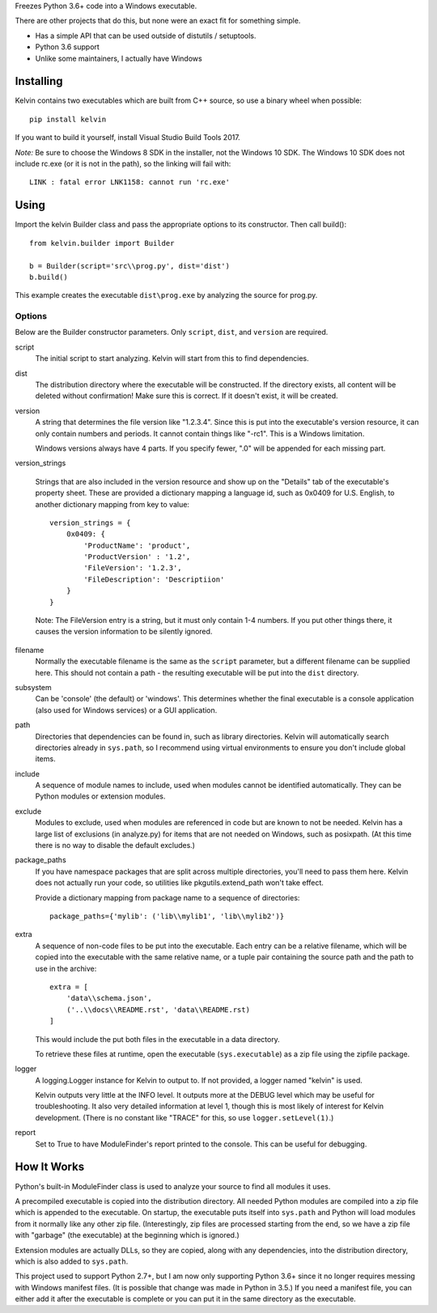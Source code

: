 
Freezes Python 3.6+ code into a Windows executable.

There are other projects that do this, but none were an exact fit for something simple.

* Has a simple API that can be used outside of distutils / setuptools.
* Python 3.6 support
* Unlike some maintainers, I actually have Windows

Installing
==========

Kelvin contains two executables which are built from C++ source, so use a binary wheel when
possible::

    pip install kelvin

If you want to build it yourself, install Visual Studio Build Tools 2017.

*Note:* Be sure to choose the Windows 8 SDK in the installer, not the Windows 10 SDK.  The
Windows 10 SDK does not include rc.exe (or it is not in the path), so the linking will fail
with::

    LINK : fatal error LNK1158: cannot run 'rc.exe'


Using
=====

Import the kelvin Builder class and pass the appropriate options to its constructor.  Then call build()::

    from kelvin.builder import Builder

    b = Builder(script='src\\prog.py', dist='dist')
    b.build()

This example creates the executable ``dist\prog.exe`` by analyzing the source for prog.py.

Options
-------

Below are the Builder constructor parameters.  Only ``script``, ``dist``, and ``version`` are
required.

script
  The initial script to start analyzing.  Kelvin will start from this to find dependencies.

dist
  The distribution directory where the executable will be constructed.  If the directory
  exists, all content will be deleted without confirmation!  Make sure this is correct.  If it
  doesn't exist, it will be created.

version
  A string that determines the file version like "1.2.3.4".  Since this is put into the
  executable's version resource, it can only contain numbers and periods.  It cannot contain
  things like "-rc1".  This is a Windows limitation.

  Windows versions always have 4 parts.  If you specify fewer, ".0" will be appended for each
  missing part.

version_strings

  Strings that are also included in the version resource and show up on the "Details" tab of
  the executable's property sheet.  These are provided a dictionary mapping a language id, such
  as 0x0409 for U.S. English, to another dictionary mapping from key to value::

      version_strings = {
          0x0409: {
              'ProductName': 'product',
              'ProductVersion' : '1.2',
              'FileVersion': '1.2.3',
              'FileDescription': 'Descriptiion'
          }
      }

  Note: The FileVersion entry is a string, but it must only contain 1-4 numbers.  If you
  put other things there, it causes the version information to be silently ignored.

filename
  Normally the executable filename is the same as the ``script`` parameter, but a different
  filename can be supplied here.  This should not contain a path - the resulting executable
  will be put into the ``dist`` directory.

subsystem
  Can be 'console' (the default) or 'windows'.  This determines whether the final executable
  is a console application (also used for Windows services) or a GUI application.

path
  Directories that dependencies can be found in, such as library directories.  Kelvin will
  automatically search directories already in ``sys.path``, so I recommend using virtual
  environments to ensure you don't include global items.

include
  A sequence of module names to include, used when modules cannot be identified automatically.
  They can be Python modules or extension modules.

exclude
  Modules to exclude, used when modules are referenced in code but are known to not be needed.
  Kelvin has a large list of exclusions (in analyze.py) for items that are not needed on
  Windows, such as posixpath.  (At this time there is no way to disable the default excludes.)

package_paths
  If you have namespace packages that are split across multiple directories, you'll need to
  pass them here.  Kelvin does not actually run your code, so utilities like
  pkgutils.extend_path won't take effect.

  Provide a dictionary mapping from package name to a sequence of directories::

      package_paths={'mylib': ('lib\\mylib1', 'lib\\mylib2')}

extra
  A sequence of non-code files to be put into the executable.  Each entry can be a relative
  filename, which will be copied into the executable with the same relative name, or a tuple
  pair containing the source path and the path to use in the archive::

      extra = [
          'data\\schema.json',
          ('..\\docs\\README.rst', 'data\\README.rst)
      ]

  This would include the put both files in the executable in a data directory.

  To retrieve these files at runtime, open the executable (``sys.executable``) as a zip file
  using the zipfile package.

logger
  A logging.Logger instance for Kelvin to output to.  If not provided, a logger named "kelvin"
  is used.

  Kelvin outputs very little at the INFO level.  It outputs more at the DEBUG level which may
  be useful for troubleshooting. It also very detailed information at level 1, though this is
  most likely of interest for Kelvin development.  (There is no constant like "TRACE" for this,
  so use ``logger.setLevel(1)``.)


report
  Set to True to have ModuleFinder's report printed to the console.  This can be useful for
  debugging.



How It Works
============

Python's built-in ModuleFinder class is used to analyze your source to find all modules it
uses.

A precompiled executable is copied into the distribution directory.  All needed Python modules
are compiled into a zip file which is appended to the executable.  On startup, the executable
puts itself into ``sys.path`` and Python will load modules from it normally like any other zip
file.  (Interestingly, zip files are processed starting from the end, so we have a zip file
with "garbage" (the executable) at the beginning which is ignored.)

Extension modules are actually DLLs, so they are copied, along with any dependencies, into the
distribution directory, which is also added to ``sys.path``.

This project used to support Python 2.7+, but I am now only supporting Python 3.6+ since it no
longer requires messing with Windows manifest files.  (It is possible that change was made in
Python in 3.5.)  If you need a manifest file, you can either add it after the executable is
complete or you can put it in the same directory as the executable.
